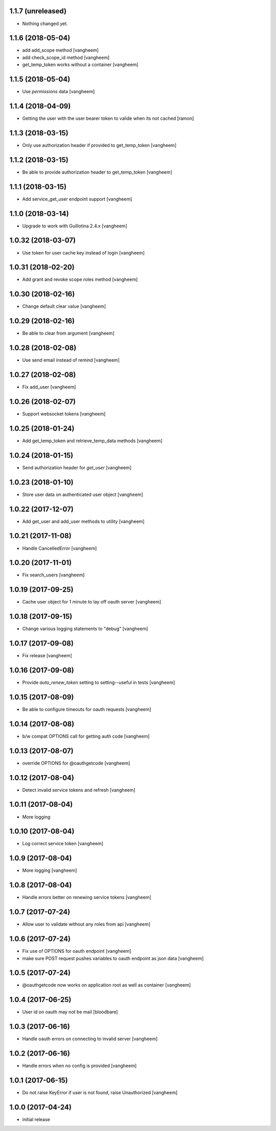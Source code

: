 1.1.7 (unreleased)
------------------

- Nothing changed yet.


1.1.6 (2018-05-04)
------------------

- add add_scope method
  [vangheem]

- add check_scope_id method
  [vangheem]

- get_temp_token works without a container
  [vangheem]


1.1.5 (2018-05-04)
------------------

- Use `permissions` data
  [vangheem]

1.1.4 (2018-04-09)
------------------

- Getting the user with the user bearer token to valide when its not cached
  [ramon]


1.1.3 (2018-03-15)
------------------

- Only use authorization header if provided to get_temp_token
  [vangheem]


1.1.2 (2018-03-15)
------------------

- Be able to provide authorization header to get_temp_token
  [vangheem]


1.1.1 (2018-03-15)
------------------

- Add service_get_user endpoint support
  [vangheem]


1.1.0 (2018-03-14)
------------------

- Upgrade to work with Guillotina 2.4.x
  [vangheem]


1.0.32 (2018-03-07)
-------------------

- Use token for user cache key instead of login
  [vangheem]


1.0.31 (2018-02-20)
-------------------

- Add grant and revoke scope roles method
  [vangheem]


1.0.30 (2018-02-16)
-------------------

- Change default clear value
  [vangheem]


1.0.29 (2018-02-16)
-------------------

- Be able to clear from argument
  [vangheem]


1.0.28 (2018-02-08)
-------------------

- Use send email instead of remind
  [vangheem]


1.0.27 (2018-02-08)
-------------------

- Fix add_user
  [vangheem]


1.0.26 (2018-02-07)
-------------------

- Support websocket tokens
  [vangheem]


1.0.25 (2018-01-24)
-------------------

- Add get_temp_token and retrieve_temp_data methods
  [vangheem]


1.0.24 (2018-01-15)
-------------------

- Send authorization header for `get_user`
  [vangheem]


1.0.23 (2018-01-10)
-------------------

- Store user data on authenticated user object
  [vangheem]


1.0.22 (2017-12-07)
-------------------

- Add get_user and add_user methods to utility
  [vangheem]


1.0.21 (2017-11-08)
-------------------

- Handle CancelledError
  [vangheem]


1.0.20 (2017-11-01)
-------------------

- Fix search_users
  [vangheem]


1.0.19 (2017-09-25)
-------------------

- Cache user object for 1 minute to lay off oauth server
  [vangheem]


1.0.18 (2017-09-15)
-------------------

- Change various logging statements to "debug"
  [vangheem]


1.0.17 (2017-09-08)
-------------------

- Fix release
  [vangheem]


1.0.16 (2017-09-08)
-------------------

- Provide `auto_renew_token` setting to setting--useful in tests
  [vangheem]


1.0.15 (2017-08-09)
-------------------

- Be able to configure timeouts for oauth requests
  [vangheem]


1.0.14 (2017-08-08)
-------------------

- b/w compat OPTIONS call for getting auth code
  [vangheem]


1.0.13 (2017-08-07)
-------------------

- override OPTIONS for @oauthgetcode
  [vangheem]


1.0.12 (2017-08-04)
-------------------

- Detect invalid service tokens and refresh
  [vangheem]


1.0.11 (2017-08-04)
-------------------

- More logging


1.0.10 (2017-08-04)
-------------------

- Log correct service token
  [vangheem]


1.0.9 (2017-08-04)
------------------

- More logging
  [vangheem]


1.0.8 (2017-08-04)
------------------

- Handle errors better on renewing service tokens
  [vangheem]


1.0.7 (2017-07-24)
------------------

- Allow user to validate without any roles from api
  [vangheem]


1.0.6 (2017-07-24)
------------------

- Fix use of OPTIONS for oauth endpoint
  [vangheem]

- make sure POST request pushes variables to oauth endpoint as json data
  [vangheem]


1.0.5 (2017-07-24)
------------------

- @oauthgetcode now works on application root as well as container
  [vangheem]


1.0.4 (2017-06-25)
------------------

- User id on oauth may not be mail
  [bloodbare]

1.0.3 (2017-06-16)
------------------

- Handle oauth errors on connecting to invalid server
  [vangheem]


1.0.2 (2017-06-16)
------------------

- Handle errors when no config is provided
  [vangheem]


1.0.1 (2017-06-15)
------------------

- Do not raise KeyError if user is not found, raise Unauthorized
  [vangheem]


1.0.0 (2017-04-24)
------------------

- initial release

